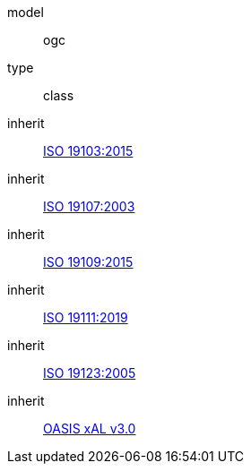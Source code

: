 [[rc_core]]
[requirement]
====
[%metadata]
model:: ogc
type:: class
inherit:: <<iso19103,ISO 19103:2015>>
inherit:: <<iso19107,ISO 19107:2003>>
inherit:: <<iso19109,ISO 19109:2015>>
inherit:: <<iso19111,ISO 19111:2019>>
inherit:: <<iso19123,ISO 19123:2005>>
inherit:: <<xal2,OASIS xAL v3.0>>
====

